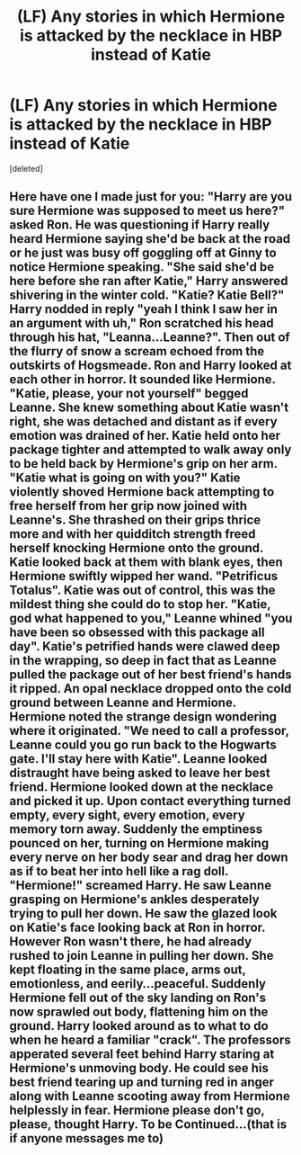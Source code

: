 #+TITLE: (LF) Any stories in which Hermione is attacked by the necklace in HBP instead of Katie

* (LF) Any stories in which Hermione is attacked by the necklace in HBP instead of Katie
:PROPERTIES:
:Score: 11
:DateUnix: 1532975416.0
:DateShort: 2018-Jul-30
:FlairText: Request
:END:
[deleted]


** Here have one I made just for you: "Harry are you sure Hermione was supposed to meet us here?" asked Ron. He was questioning if Harry really heard Hermione saying she'd be back at the road or he just was busy off goggling off at Ginny to notice Hermione speaking. "She said she'd be here before she ran after Katie," Harry answered shivering in the winter cold. "Katie? Katie Bell?" Harry nodded in reply "yeah I think I saw her in an argument with uh," Ron scratched his head through his hat, "Leanna...Leanne?". Then out of the flurry of snow a scream echoed from the outskirts of Hogsmeade. Ron and Harry looked at each other in horror. It sounded like Hermione. "Katie, please, your not yourself" begged Leanne. She knew something about Katie wasn't right, she was detached and distant as if every emotion was drained of her. Katie held onto her package tighter and attempted to walk away only to be held back by Hermione's grip on her arm. "Katie what is going on with you?" Katie violently shoved Hermione back attempting to free herself from her grip now joined with Leanne's. She thrashed on their grips thrice more and with her quidditch strength freed herself knocking Hermione onto the ground. Katie looked back at them with blank eyes, then Hermione swiftly wipped her wand. "Petrificus Totalus". Katie was out of control, this was the mildest thing she could do to stop her. "Katie, god what happened to you," Leanne whined "you have been so obsessed with this package all day". Katie's petrified hands were clawed deep in the wrapping, so deep in fact that as Leanne pulled the package out of her best friend's hands it ripped. An opal necklace dropped onto the cold ground between Leanne and Hermione. Hermione noted the strange design wondering where it originated. "We need to call a professor, Leanne could you go run back to the Hogwarts gate. I'll stay here with Katie". Leanne looked distraught have being asked to leave her best friend. Hermione looked down at the necklace and picked it up. Upon contact everything turned empty, every sight, every emotion, every memory torn away. Suddenly the emptiness pounced on her, turning on Hermione making every nerve on her body sear and drag her down as if to beat her into hell like a rag doll. "Hermione!" screamed Harry. He saw Leanne grasping on Hermione's ankles desperately trying to pull her down. He saw the glazed look on Katie's face looking back at Ron in horror. However Ron wasn't there, he had already rushed to join Leanne in pulling her down. She kept floating in the same place, arms out, emotionless, and eerily...peaceful. Suddenly Hermione fell out of the sky landing on Ron's now sprawled out body, flattening him on the ground. Harry looked around as to what to do when he heard a familiar "crack". The professors apperated several feet behind Harry staring at Hermione's unmoving body. He could see his best friend tearing up and turning red in anger along with Leanne scooting away from Hermione helplessly in fear. Hermione please don't go, please, thought Harry. To be Continued...(that is if anyone messages me to)
:PROPERTIES:
:Author: Kittencakepop
:Score: 1
:DateUnix: 1533067043.0
:DateShort: 2018-Aug-01
:END:
